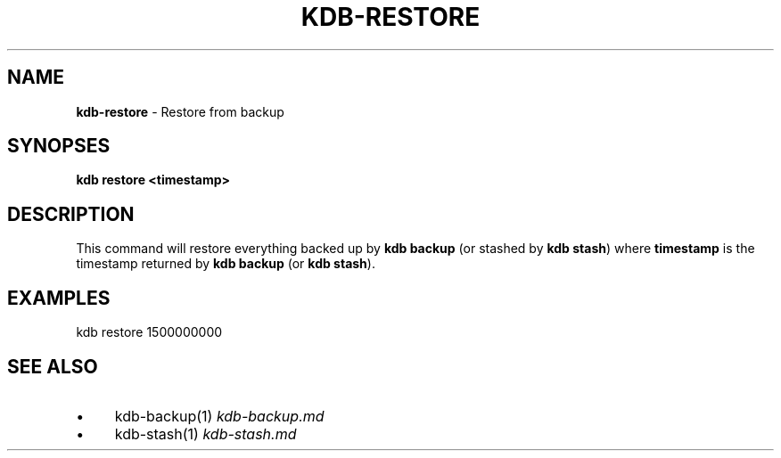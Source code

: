 .\" generated with Ronn/v0.7.3
.\" http://github.com/rtomayko/ronn/tree/0.7.3
.
.TH "KDB\-RESTORE" "" "August 2019" "" ""
.
.SH "NAME"
\fBkdb\-restore\fR \- Restore from backup
.
.SH "SYNOPSES"
\fBkdb restore <timestamp>\fR
.
.SH "DESCRIPTION"
This command will restore everything backed up by \fBkdb backup\fR (or stashed by \fBkdb stash\fR) where \fBtimestamp\fR is the timestamp returned by \fBkdb backup\fR (or \fBkdb stash\fR)\.
.
.SH "EXAMPLES"
.
.nf

kdb restore 1500000000
.
.fi
.
.SH "SEE ALSO"
.
.IP "\(bu" 4
kdb\-backup(1) \fIkdb\-backup\.md\fR
.
.IP "\(bu" 4
kdb\-stash(1) \fIkdb\-stash\.md\fR
.
.IP "" 0

